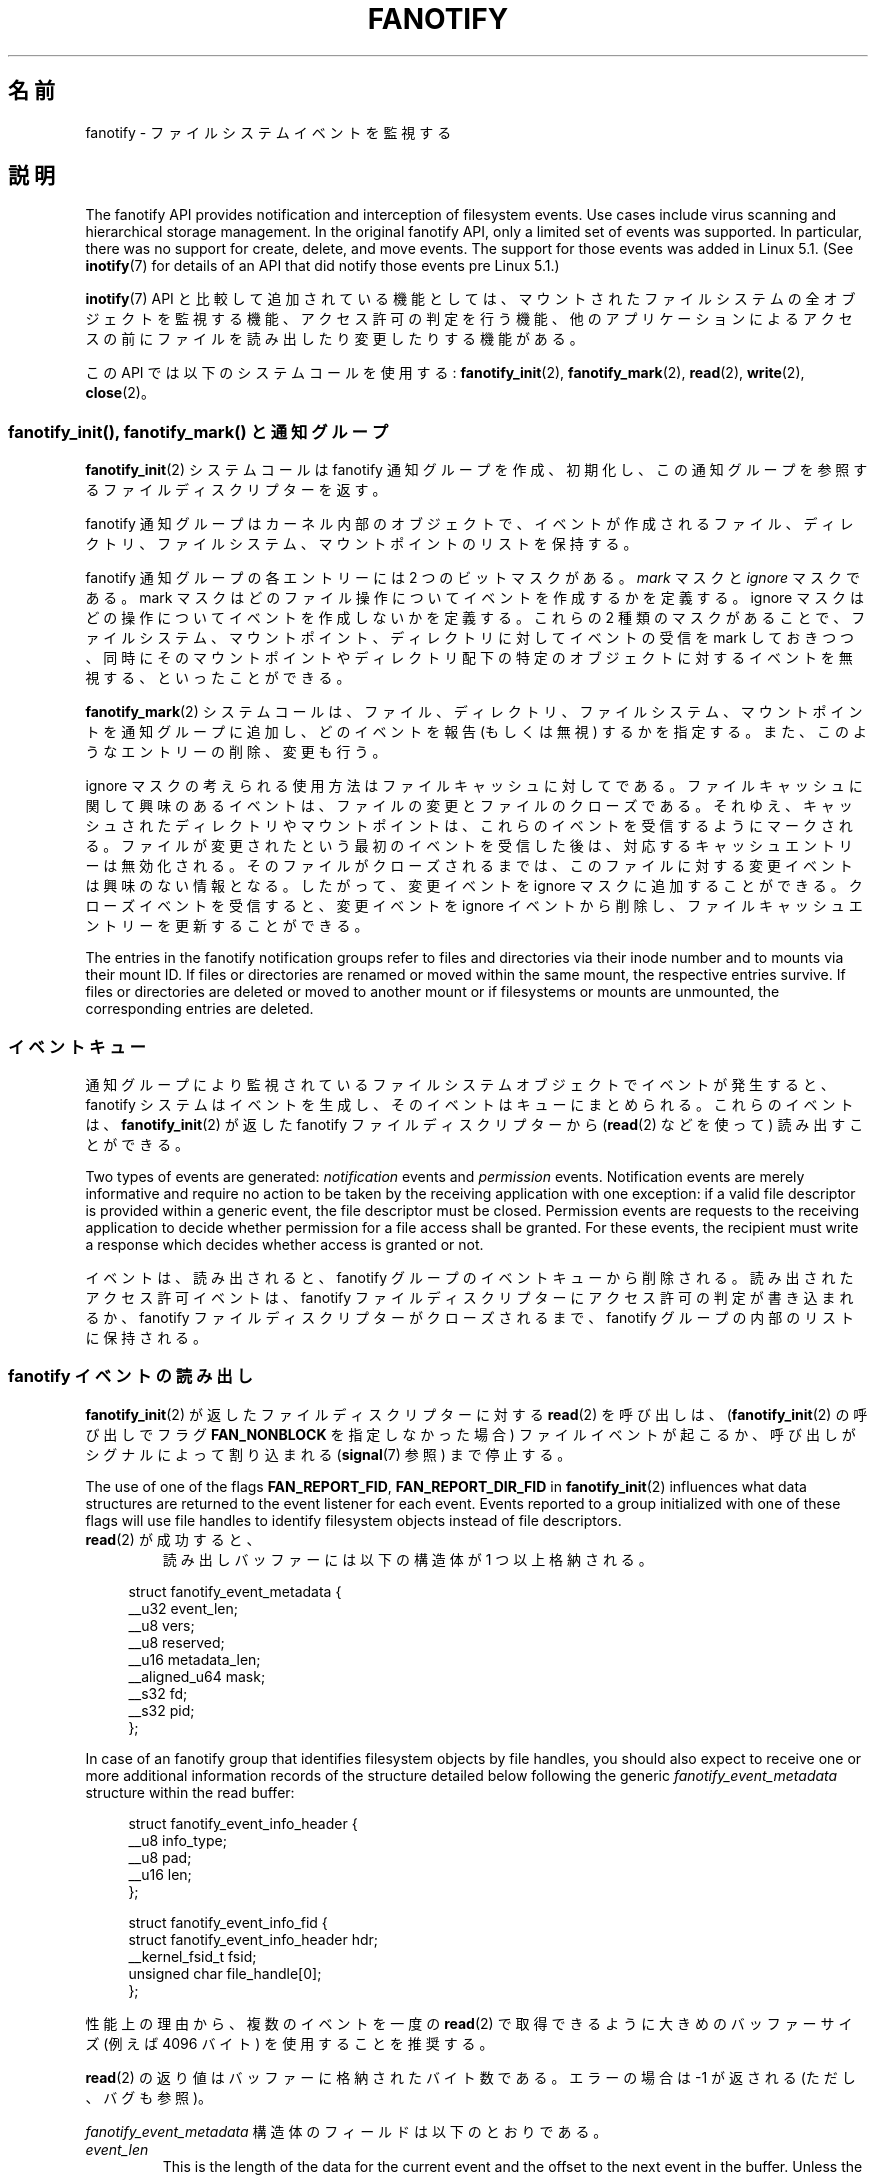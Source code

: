 .\" Copyright (C) 2013, Heinrich Schuchardt <xypron.glpk@gmx.de>
.\" and Copyright (C) 2014, Michael Kerrisk <mtk.manpages@gmail.com>
.\"
.\" %%%LICENSE_START(VERBATIM)
.\" Permission is granted to make and distribute verbatim copies of this
.\" manual provided the copyright notice and this permission notice are
.\" preserved on all copies.
.\"
.\" Permission is granted to copy and distribute modified versions of
.\" this manual under the conditions for verbatim copying, provided that
.\" the entire resulting derived work is distributed under the terms of
.\" a permission notice identical to this one.
.\"
.\" Since the Linux kernel and libraries are constantly changing, this
.\" manual page may be incorrect or out-of-date.  The author(s) assume.
.\" no responsibility for errors or omissions, or for damages resulting.
.\" from the use of the information contained herein.  The author(s) may.
.\" not have taken the same level of care in the production of this.
.\" manual, which is licensed free of charge, as they might when working.
.\" professionally.
.\"
.\" Formatted or processed versions of this manual, if unaccompanied by
.\" the source, must acknowledge the copyright and authors of this work.
.\" %%%LICENSE_END
.\"*******************************************************************
.\"
.\" This file was generated with po4a. Translate the source file.
.\"
.\"*******************************************************************
.TH FANOTIFY 7 2020\-11\-01 Linux "Linux Programmer's Manual"
.SH 名前
fanotify \- ファイルシステムイベントを監視する
.SH 説明
The fanotify API provides notification and interception of filesystem
events.  Use cases include virus scanning and hierarchical storage
management.  In the original fanotify API, only a limited set of events was
supported.  In particular, there was no support for create, delete, and move
events.  The support for those events was added in Linux 5.1.  (See
\fBinotify\fP(7)  for details of an API that did notify those events pre Linux
5.1.)
.PP
\fBinotify\fP(7) API と比較して追加されている機能としては、 マウントされたファイルシステムの全オブジェクトを監視する機能、
アクセス許可の判定を行う機能、 他のアプリケーションによるアクセスの前にファイルを読み出したり変更したりする機能がある。
.PP
この API では以下のシステムコールを使用する: \fBfanotify_init\fP(2), \fBfanotify_mark\fP(2),
\fBread\fP(2), \fBwrite\fP(2), \fBclose\fP(2)。
.SS "fanotify_init(), fanotify_mark() と通知グループ"
\fBfanotify_init\fP(2) システムコールは fanotify 通知グループを作成、初期化し、
この通知グループを参照するファイルディスクリプターを返す。
.PP
fanotify 通知グループはカーネル内部のオブジェクトで、
イベントが作成されるファイル、ディレクトリ、ファイルシステム、マウントポイントのリストを保持する。
.PP
fanotify 通知グループの各エントリーには 2 つのビットマスクがある。 \fImark\fP マスクと \fIignore\fP マスクである。 mark
マスクはどのファイル操作についてイベントを作成するかを定義する。 ignore マスクはどの操作についてイベントを作成しないかを定義する。 これらの 2
種類のマスクがあることで、 ファイルシステム、マウントポイント、ディレクトリに対してイベントの受信を mark しておきつつ、
同時にそのマウントポイントやディレクトリ配下の特定のオブジェクトに対するイベントを無視する、 といったことができる。
.PP
\fBfanotify_mark\fP(2) システムコールは、ファイル、ディレクトリ、ファイルシステム、マウントポイントを通知グループに追加し、
どのイベントを報告 (もしくは無視) するかを指定する。 また、このようなエントリーの削除、変更も行う。
.PP
ignore マスクの考えられる使用方法はファイルキャッシュに対してである。
ファイルキャッシュに関して興味のあるイベントは、ファイルの変更とファイルのクローズである。 それゆえ、
キャッシュされたディレクトリやマウントポイントは、 これらのイベントを受信するようにマークされる。
ファイルが変更されたという最初のイベントを受信した後は、 対応するキャッシュエントリーは無効化される。 そのファイルがクローズされるまでは、
このファイルに対する変更イベントは興味のない情報となる。 したがって、 変更イベントを ignore マスクに追加することができる。
クローズイベントを受信すると、 変更イベントを ignore イベントから削除し、 ファイルキャッシュエントリーを更新することができる。
.PP
The entries in the fanotify notification groups refer to files and
directories via their inode number and to mounts via their mount ID.  If
files or directories are renamed or moved within the same mount, the
respective entries survive.  If files or directories are deleted or moved to
another mount or if filesystems or mounts are unmounted, the corresponding
entries are deleted.
.SS イベントキュー
通知グループにより監視されているファイルシステムオブジェクトでイベントが発生すると、 fanotify システムはイベントを生成し、
そのイベントはキューにまとめられる。 これらのイベントは、 \fBfanotify_init\fP(2) が返した fanotify
ファイルディスクリプターから (\fBread\fP(2) などを使って) 読み出すことができる。
.PP
Two types of events are generated: \fInotification\fP events and \fIpermission\fP
events.  Notification events are merely informative and require no action to
be taken by the receiving application with one exception: if a valid file
descriptor is provided within a generic event, the file descriptor must be
closed.  Permission events are requests to the receiving application to
decide whether permission for a file access shall be granted.  For these
events, the recipient must write a response which decides whether access is
granted or not.
.PP
イベントは、 読み出されると、 fanotify グループのイベントキューから削除される。 読み出されたアクセス許可イベントは、 fanotify
ファイルディスクリプターにアクセス許可の判定が書き込まれるか、 fanotify ファイルディスクリプターがクローズされるまで、 fanotify
グループの内部のリストに保持される。
.SS "fanotify イベントの読み出し"
\fBfanotify_init\fP(2) が返したファイルディスクリプターに対する \fBread\fP(2) を呼び出しは、
(\fBfanotify_init\fP(2) の呼び出しでフラグ \fBFAN_NONBLOCK\fP を指定しなかった場合)
ファイルイベントが起こるか、呼び出しがシグナルによって割り込まれる (\fBsignal\fP(7) 参照) まで停止する。
.PP
The use of one of the flags \fBFAN_REPORT_FID\fP, \fBFAN_REPORT_DIR_FID\fP in
\fBfanotify_init\fP(2)  influences what data structures are returned to the
event listener for each event.  Events reported to a group initialized with
one of these flags will use file handles to identify filesystem objects
instead of file descriptors.
.TP 
\fBread\fP(2) が成功すると、
読み出しバッファーには以下の構造体が 1 つ以上格納される。
.PP
.in +4n
.EX
struct fanotify_event_metadata {
    __u32 event_len;
    __u8 vers;
    __u8 reserved;
    __u16 metadata_len;
    __aligned_u64 mask;
    __s32 fd;
    __s32 pid;
};
.EE
.in
.PP
In case of an fanotify group that identifies filesystem objects by file
handles, you should also expect to receive one or more additional
information records of the structure detailed below following the generic
\fIfanotify_event_metadata\fP structure within the read buffer:
.PP
.in +4n
.EX
struct fanotify_event_info_header {
    __u8 info_type;
    __u8 pad;
    __u16 len;
};

struct fanotify_event_info_fid {
    struct fanotify_event_info_header hdr;
    __kernel_fsid_t fsid;
    unsigned char file_handle[0];
};
.EE
.in
.PP
性能上の理由から、複数のイベントを一度の \fBread\fP(2) で取得できるように大きめのバッファーサイズ (例えば 4096 バイト)
を使用することを推奨する。
.PP
\fBread\fP(2) の返り値はバッファーに格納されたバイト数である。 エラーの場合は \-1 が返される (ただし、バグも参照)。
.PP
\fIfanotify_event_metadata\fP 構造体のフィールドは以下のとおりである。
.TP 
\fIevent_len\fP
This is the length of the data for the current event and the offset to the
next event in the buffer.  Unless the group identifies filesystem objects by
file handles, the value of \fIevent_len\fP is always
\fBFAN_EVENT_METADATA_LEN\fP.  For a group that identifies filesystem objects
by file handles, \fIevent_len\fP also includes the variable length file
identifier records.
.TP 
\fIvers\fP
このフィールドには構造体のバージョン番号が入る。 実行時に返された構造体がコンパイル時の構造体と一致しているかを検査するには、 この値を
\fBFANOTIFY_METADATA_VERSION\fP を比較すること。 一致しない場合、 アプリケーションはその fanotify
ファイルディスクリプターを使用するのを諦めるべきである。
.TP 
\fIreserved\fP
このフィールドは使用されない。
.TP 
\fImetadata_len\fP
この構造体の長さである。 このフィールドは、 イベント種別単位のオプションヘッダーの実装を扱うために導入された。
現在の実装ではこのようなオプションヘッダーは存在しない。
.TP 
\fImask\fP
イベントを示すビットマスクである (下記参照)
.TP 
\fIfd\fP
This is an open file descriptor for the object being accessed, or
\fBFAN_NOFD\fP if a queue overflow occurred.  With an fanotify group that
identifies filesystem objects by file handles, applications should expect
this value to be set to \fBFAN_NOFD\fP for each event that is received.  The
file descriptor can be used to access the contents of the monitored file or
directory.  The reading application is responsible for closing this file
descriptor.
.IP
\fBfanotify_init\fP(2) を呼び出す際、
呼び出し元はこのファイルディスクリプターに対応するオープンファイル記述にセットされた様々なファイル状態フラグを (\fIevent_f_flags\fP
引数を使って) 指定することができる。 さらに、 (カーネル内部の) \fBFMODE_NONOTIFY\fP
ファイル状態フラグがオープンファイル記述にセットされる。 このフラグは fanotify イベントの生成を抑制する。 したがって、 fanotify
イベントの受信者がこのファイルディスクリプターを使って通知されたファイルやディレクトリにアクセスした際に、 これ以上イベントが作成されなくなる。
.TP 
\fIpid\fP
If flag \fBFAN_REPORT_TID\fP was set in \fBfanotify_init\fP(2), this is the TID of
the thread that caused the event.  Otherwise, this the PID of the process
that caused the event.
.PP
fanotify イベントを監視しているプログラムは、 この PID を \fBgetpid\fP(2) が返す PID と比較することで、
イベントが監視しているプログラム自身から発生したかどうか、 別のプロセスによるファイルアクセスにより発生したか、を判定できる。
.PP
\fImask\fP のビットマスクは、1 つのファイルシステムオブジェクトに対してどのイベントが発生したかを示す。
監視対象のファイルシステムオブジェクトに複数のイベントが発生した場合は、 このマスクに複数のビットがセットされることがある。 特に、
同じファイルシステムオブジェクトに対する連続するイベントが同じプロセスから生成された場合には、 一つのイベントにまとめられることがある。 例外として、
2 つのアクセス許可イベントが一つのキューエントリーにまとめられることは決してない。
.PP
\fImask\fP でセットされている可能性のあるビットは以下のとおりである。
.TP 
\fBFAN_ACCESS\fP
ファイルやディレクトリがアクセスされた (読み出しが行われた) (ただし、「バグ」の節も参照)。
.TP 
\fBFAN_OPEN\fP
ファイルやディレクトリがオープンされた。
.TP 
\fBFAN_OPEN_EXEC\fP
A file was opened with the intent to be executed.  See NOTES in
\fBfanotify_mark\fP(2)  for additional details.
.TP 
\fBFAN_ATTRIB\fP
ファイルかディレクトリのメタデータが変更された。
.TP 
\fBFAN_CREATE\fP
A child file or directory was created in a watched parent.
.TP 
\fBFAN_DELETE\fP
A child file or directory was deleted in a watched parent.
.TP 
\fBFAN_DELETE_SELF\fP
A watched file or directory was deleted.
.TP 
\fBFAN_MOVED_FROM\fP
A file or directory has been moved from a watched parent directory.
.TP 
\fBFAN_MOVED_TO\fP
A file or directory has been moved to a watched parent directory.
.TP 
\fBFAN_MOVE_SELF\fP
監視対象のディレクトリやファイルが移動された。
.TP 
\fBFAN_MODIFY\fP
ファイルが変更された。
.TP 
\fBFAN_CLOSE_WRITE\fP
書き込み用 (\fBO_WRONLY\fP か \fBO_RDWR\fP) にオープンされたファイルがクローズされた。
.TP 
\fBFAN_CLOSE_NOWRITE\fP
読み出し用 (\fBO_RDONLY\fP) にオープンされたファイルがクローズされた。
.TP 
\fBFAN_Q_OVERFLOW\fP
イベントキューが 16384 エントリーの上限を超過した。 この上限は \fBfanotify_init\fP(2) 呼び出し時に
\fBFAN_UNLIMITED_QUEUE\fP フラグを指定することで上書きできる。
.TP 
\fBFAN_ACCESS_PERM\fP
アプリケーションが例えば \fBread\fP(2) や \fBreaddir\fP(2) などを使ってファイルやディレクトリを読み出そうとした。
このイベントを読み出したプログラムは、 そのファイルシステムオブジェクトへのアクセス許可を承認するかを判定し (下記で説明するとおり)
応答を書き込まなければならない。
.TP 
\fBFAN_OPEN_PERM\fP
アプリケーションがファイルやディレクトリをオープンしようとした。 このイベントを読み出したプログラムは、
そのファイルシステムオブジェクトのオープンを承認するかを判定し (下記で説明するとおり) 応答を書き込まなければならない。
.TP 
\fBFAN_OPEN_EXEC_PERM\fP
An application wants to open a file for execution.  The reader must write a
response that determines whether the permission to open the filesystem
object for execution shall be granted.  See NOTES in \fBfanotify_mark\fP(2)
for additional details.
.PP
クローズイベントを確認するために以下のビットマスクを使うことができる。
.TP 
\fBFAN_CLOSE\fP
ファイルがクローズされた。 以下の同義語である。
.IP
    FAN_CLOSE_WRITE | FAN_CLOSE_NOWRITE
.PP
移動イベントを確認するために以下のビットマスクを使うことができる。
.TP 
\fBFAN_MOVE\fP
ファイルやディレクトリが移動された。 以下の同義語である。
.IP
    FAN_MOVED_FROM | FAN_MOVED_TO
.PP
The following bits may appear in \fImask\fP only in conjunction with other
event type bits:
.TP 
\fBFAN_ONDIR\fP
The events described in the \fImask\fP have occurred on a directory object.
Reporting events on directories requires setting this flag in the mark
mask.  See \fBfanotify_mark\fP(2)  for additional details.  The \fBFAN_ONDIR\fP
flag is reported in an event mask only if the fanotify group identifies
filesystem objects by file handles.
.PP
\fIfanotify_event_info_fid\fP 構造体のフィールドは以下のとおりである。
.TP 
\fIhdr\fP
This is a structure of type \fIfanotify_event_info_header\fP.  It is a generic
header that contains information used to describe an additional information
record attached to the event.  For example, when an fanotify file descriptor
is created using \fBFAN_REPORT_FID\fP, a single information record is expected
to be attached to the event with \fIinfo_type\fP field value of
\fBFAN_EVENT_INFO_TYPE_FID\fP.  When an fanotify file descriptor is created
using the combination of \fBFAN_REPORT_FID\fP and \fBFAN_REPORT_DIR_FID\fP, there
may be two information records attached to the event: one with \fIinfo_type\fP
field value of \fBFAN_EVENT_INFO_TYPE_DFID\fP, identifying a parent directory
object, and one with \fIinfo_type\fP field value of \fBFAN_EVENT_INFO_TYPE_FID\fP,
identifying a non\-directory object.  The \fIfanotify_event_info_header\fP
contains a \fIlen\fP field.  The value of \fIlen\fP is the size of the additional
information record including the \fIfanotify_event_info_header\fP itself.  The
total size of all additional information records is not expected to be
bigger than ( \fIevent_len\fP \- \fImetadata_len\fP ).
.TP 
\fIfsid\fP
This is a unique identifier of the filesystem containing the object
associated with the event.  It is a structure of type \fI__kernel_fsid_t\fP and
contains the same value as \fIf_fsid\fP when calling \fBstatfs\fP(2).
.TP 
\fIfile_handle\fP
This is a variable length structure of type struct file_handle.  It is an
opaque handle that corresponds to a specified object on a filesystem as
returned by \fBname_to_handle_at\fP(2).  It can be used to uniquely identify a
file on a filesystem and can be passed as an argument to
\fBopen_by_handle_at\fP(2).  Note that for the directory entry modification
events \fBFAN_CREATE\fP, \fBFAN_DELETE\fP, and \fBFAN_MOVE\fP, the \fIfile_handle\fP
identifies the modified directory and not the created/deleted/moved child
object.  If the value of \fIinfo_type\fP field is
\fBFAN_EVENT_INFO_TYPE_DFID_NAME\fP, the file handle is followed by a null
terminated string that identifies the created/deleted/moved directory entry
name.  For other events such as \fBFAN_OPEN\fP, \fBFAN_ATTRIB\fP,
\fBFAN_DELETE_SELF\fP, and \fBFAN_MOVE_SELF\fP, if the value of \fIinfo_type\fP field
is \fBFAN_EVENT_INFO_TYPE_FID\fP, the \fIfile_handle\fP identifies the object
correlated to the event.  If the value of \fIinfo_type\fP field is
\fBFAN_EVENT_INFO_TYPE_DFID\fP, the \fIfile_handle\fP identifies the directory
object correlated to the event or the parent directory of a non\-directory
object correlated to the event.  If the value of \fIinfo_type\fP field is
\fBFAN_EVENT_INFO_TYPE_DFID_NAME\fP, the \fIfile_handle\fP identifies the same
directory object that would be reported with \fBFAN_EVENT_INFO_TYPE_DFID\fP and
the file handle is followed by a null terminated string that identifies the
name of a directory entry in that directory, or '.' to identify the
directory object itself.
.PP
fanotify ファイルディスクリプターからの \fBread\fP(2) が返した fanotify
イベントメタデータを含むバッファーに対して繰り返しを行うため、 以下のマクロが提供されている。
.TP 
\fBFAN_EVENT_OK(meta, len)\fP
このマクロは、 バッファー \fImeta\fP の残りの長さ \fIlen\fP を、 メタデータ構造体の長さとバッファーの最初のメタデータ構造体の
\fIevent_len\fP フィールドと比較して検査する。
.TP 
\fBFAN_EVENT_NEXT(meta, len)\fP
This macro uses the length indicated in the \fIevent_len\fP field of the
metadata structure pointed to by \fImeta\fP to calculate the address of the
next metadata structure that follows \fImeta\fP.  \fIlen\fP is the number of bytes
of metadata that currently remain in the buffer.  The macro returns a
pointer to the next metadata structure that follows \fImeta\fP, and reduces
\fIlen\fP by the number of bytes in the metadata structure that has been
skipped over (i.e., it subtracts \fImeta\->event_len\fP from \fIlen\fP).
.PP
また、 以下のマクロも用意されている。
.TP 
\fBFAN_EVENT_METADATA_LEN\fP
.\"
このマクロは \fIfanotify_event_metadata\fP 構造体の (バイト単位の) サイズを返す。
返される値はイベントメタデータの最小値である (現在のところ、これが唯一のサイズである)。
.SS "fanotify ファイルディスクリプターのイベントを監視する"
fanotify イベントが発生すると、 \fBepoll\fP(7), \fBpoll\fP(2), \fBselect\fP(2) に fanotify
ファイルディスクリプターが渡された場合には、そのファイルディスクリプターが読み出し可能であると通知される。
.SS アクセス許可イベントの取り扱い
アクセス許可イベントでは、 アプリケーションは以下の形式の構造体を fanotify ファイルディスクリプターに \fBwrite\fP(2)
しなければならない。
.PP
.in +4n
.EX
struct fanotify_response {
    __s32 fd;
    __u32 response;
};
.EE
.in
.PP
この構造体のフィールドは以下のとおりである。
.TP 
\fIfd\fP
このフィールドは \fIfanotify_event_metadata\fP 構造体で返されたファイルディスクリプターである。
.TP 
\fIresponse\fP
このフィールドはアクセス許可を承認するかどうかを示す。 値は、このファイル操作を許可する \fBFAN_ALLOW\fP か、 このファイル操作を拒否する
\fBFAN_DENY\fP のいずれかでなければならない。
.PP
.\"
アクセスを拒否した場合、 アクセスを要求したアプリケーションは \fBEPERM\fP エラーを受け取ることになる。
.SS "fanotify ファイルディスクリプターのクローズ"
fanotify 通知グループを参照するすべてのファイルディスクリプターがクローズされると、 fanotify グループは解放され、
カーネルが再利用できるようにそのリソースは解放される。 \fBclose\fP(2) の際に、 処理中であったアクセス許可イベントには許可が設定される。
.SS /proc/[pid]/fdinfo
ファイル \fI/proc/[pid]/fdinfo/[fd]\fP には、 プロセス \fIpid\fP のファイルディスクリプター \fIfd\fP の
fanotify マークに関する情報が格納される。 詳細は \fBproc\fP(5) を参照。
.SH エラー
通常の \fBread\fP(2) のエラーに加え、 fanotify ファイルディスクリプターから読み出しを行った際に以下のエラーが発生することがある。
.TP 
\fBEINVAL\fP
バッファーがイベントを保持するには小さすぎる。
.TP 
\fBEMFILE\fP
オープンしたファイル数のプロセス毎の上限に達した。 \fBgetrlimit\fP(2) の \fBRLIMIT_NOFILE\fP の説明を参照。
.TP 
\fBENFILE\fP
オープンされたファイルの総数のシステム全体の上限に達した。 \fBproc\fP(5) の \fI/proc/sys/fs/file\-max\fP を参照。
.TP 
\fBETXTBSY\fP
\fBfanotify_init\fP(2) の呼び出し時に \fBO_RDWR\fP か \fBO_WRONLY\fP が \fIevent_f_flags\fP
引数に指定されており、 現在実行中の監視対象のファイルに対してイベントが発生した際に、 このエラーが \fBread\fP(2) から返される。
.PP
通常の \fBwrite\fP(2) のエラーに加え、 fanotify ファイルディスクリプターに書き込みを行った際に以下のエラーが発生することがある。
.TP 
\fBEINVAL\fP
fanotify アクセス許可がカーネルの設定で有効になっていない。 応答構造体の \fIresponse\fP 値が無効である。
.TP 
\fBENOENT\fP
応答構造体のファイルディスクリプター \fIfd\fP が無効である。 このエラーはアクセス許可イベントに対する応答がすでに書き込まれている際に発生する。
.SH バージョン
fanotify API は Linux カーネルのバージョン 2.6.36 で導入され、 バージョン 2.6.37 で有効にされた。 fdinfo
のサポートはバージョン 3.8 で追加された。
.SH 準拠
fanotify API は Linux 独自のものである。
.SH 注意
fanotify API が利用できるのは、 カーネルが \fBCONFIG_FANOTIFY\fP 設定オプションを有効にして作成されている場合だけである。
また、 fanotify アクセス許可の処理が利用できるのは \fBCONFIG_FANOTIFY_ACCESS_PERMISSIONS\fP
設定オプションが有効になっている場合だけである。
.SS 制限と警告
fanotify が報告するのはユーザー空間プログラムがファイルシステム API 経由で行ったイベントだけである。 その結果、 fanotify
ではネットワークファイルシステム上で発生したリモートイベントは捕捉できない。
.PP
inotify API は \fBmmap\fP(2), \fBmsync\fP(2), \fBmunmap\fP(2)
により起こったファイルのアクセスと変更を報告しない。
.PP
ディレクトリのイベントは、ディレクトリ自身がオープン、読み出し、クローズされた場合にしか作成されない。
マークされたディレクトリでの子要素の追加、削除、変更では、監視対象のディレクトリ自身へのイベントは作成されない。
.PP
Fanotify monitoring of directories is not recursive: to monitor
subdirectories under a directory, additional marks must be created.  The
\fBFAN_CREATE\fP event can be used for detecting when a subdirectory has been
created under a marked directory.  An additional mark must then be set on
the newly created subdirectory.  This approach is racy, because it can lose
events that occurred inside the newly created subdirectory, before a mark is
added on that subdirectory.  Monitoring mounts offers the capability to
monitor a whole directory tree in a race\-free manner.  Monitoring
filesystems offers the capability to monitor changes made from any mount of
a filesystem instance in a race\-free manner.
.PP
ベントキューはオーバーフローすることがある。 この場合、 イベントは失われる。
.SH バグ
.\" commit 820c12d5d6c0890bc93dd63893924a13041fdc35
Before Linux 3.19, \fBfallocate\fP(2)  did not generate fanotify events.  Since
Linux 3.19, calls to \fBfallocate\fP(2)  generate \fBFAN_MODIFY\fP events.
.PP
Linux 3.17 時点では、 以下のバグが存在する。
.IP * 3
Linux では、ファイルシステムオブジェクトは複数のパスでアクセス可能である。 例えば、 ファイルシステムの一部は \fBmount\fP(8) の
\fI\-\-bind\fP オプションを使って再マウントされることがある。 マークされたマウントの監視者は、
同じマウントを使ったファイルオブジェクトについてのみイベント通知を受ける。 それ以外のイベントは通知されない。
.IP *
.\" FIXME . A patch was proposed.
イベントが生成された際に、 そのファイルのファイルディスクリプターを渡す前に、 イベントを受信するプロセスのユーザー ID
がそのファイルに対する読み出し／書き込み許可があるかの確認は行われない。 非特権ユーザーによって実行されたプログラムに \fBCAP_SYS_ADMIN\fP
ケーパビリティーがセットされている場合には、 このことはセキュリティーリスクとなる。
.IP *
\fBread\fP(2) の呼び出しが fanotify キューから複数のイベントを処理している際に、 エラーが発生した場合、
返り値はエラーが発生する前までにユーザー空間バッファーに正常にコピーされたイベントの合計長となる。 返り値は \-1 にならず、 \fIerrno\fP
もセットされない。 したがって、 読み出しを行うアプリケーションではエラーを検出する方法はない。
.SH 例
The two example programs below demonstrate the usage of the fanotify API.
.SS "Example program: fanotify_example.c"
The first program is an example of fanotify being used with its event object
information passed in the form of a file descriptor.  The program marks the
mount point passed as a command\-line argument and waits for events of type
\fBFAN_OPEN_PERM\fP and \fBFAN_CLOSE_WRITE\fP.  When a permission event occurs, a
\fBFAN_ALLOW\fP response is given.
.PP
The following shell session shows an example of running this program.  This
session involved editing the file \fI/home/user/temp/notes\fP.  Before the file
was opened, a \fBFAN_OPEN_PERM\fP event occurred.  After the file was closed, a
\fBFAN_CLOSE_WRITE\fP event occurred.  Execution of the program ends when the
user presses the ENTER key.
.PP
.in +4n
.EX
# \fB./fanotify_example /home\fP
Press enter key to terminate.
Listening for events.
FAN_OPEN_PERM: File /home/user/temp/notes
FAN_CLOSE_WRITE: File /home/user/temp/notes

Listening for events stopped.
.EE
.in
.SS "プログラムのソース: fanotify_example.c"
\&
.EX
#define _GNU_SOURCE     /* O_LARGEFILE の定義を得るために必要 */
#include <errno.h>
#include <fcntl.h>
#include <limits.h>
#include <poll.h>
#include <stdio.h>
#include <stdlib.h>
#include <sys/fanotify.h>
#include <unistd.h>

/* ファイルディスクリプター \(aqfd\(aq から読み出しできる全 fanotify イベントを読み出す */

static void
handle_events(int fd)
{
    const struct fanotify_event_metadata *metadata;
    struct fanotify_event_metadata buf[200];
    ssize_t len;
    char path[PATH_MAX];
    ssize_t path_len;
    char procfd_path[PATH_MAX];
    struct fanotify_response response;

    /* fanotify ファイルディスクリプターからイベントが読み出せる間はループする */

    for (;;) {

        /* イベントを読み出す */

        len = read(fd, buf, sizeof(buf));
        if (len == \-1 && errno != EAGAIN) {
            perror("read");
            exit(EXIT_FAILURE);
        }

        /* 読み出せるデータの最後に達しているかチェックする */

        if (len <= 0)
            break;

        /* バッファーの最初のイベントを参照する */

        metadata = buf;

        /* バッファー内の全イベントを処理する */

        while (FAN_EVENT_OK(metadata, len)) {

            /* 実行時とコンパイル時の構造体が一致するか確認する */

            if (metadata\->vers != FANOTIFY_METADATA_VERSION) {
                fprintf(stderr,
                        "Mismatch of fanotify metadata version.\en");
                exit(EXIT_FAILURE);
            }

            /* metadata\->fd には、キューのオーバーフローを示す FAN_NOFD か、
               ファイルディスクリプター (負でない整数) のいずれかが入っている。
               ここではキューのオーバーフローは無視している。 */

            if (metadata\->fd >= 0) {

                /* オープン許可イベントを処理する */

                if (metadata\->mask & FAN_OPEN_PERM) {
                    printf("FAN_OPEN_PERM: ");

                    /* ファイルのオープンを許可する */

                    response.fd = metadata\->fd;
                    response.response = FAN_ALLOW;
                    write(fd, &response, sizeof(response));
                }

                /* 書き込み可能ファイルのクローズイベントを処理する */

                if (metadata\->mask & FAN_CLOSE_WRITE)
                    printf("FAN_CLOSE_WRITE: ");

                /* アクセスされたファイルのパス名を取得し表示する */

                snprintf(procfd_path, sizeof(procfd_path),
                         "/proc/self/fd/%d", metadata\->fd);
                path_len = readlink(procfd_path, path,
                                    sizeof(path) \- 1);
                if (path_len == \-1) {
                    perror("readlink");
                    exit(EXIT_FAILURE);
                }

                path[path_len] = \(aq\e0\(aq;
                printf("File %s\en", path);

                /* イベントのファイルディスクリプターをクローズする */

                close(metadata\->fd);
            }

            /* 次のイベントに進む */

            metadata = FAN_EVENT_NEXT(metadata, len);
        }
    }
}

int
main(int argc, char *argv[])
{
    char buf;
    int fd, poll_num;
    nfds_t nfds;
    struct pollfd fds[2];

    /* マウントポイントが指定されたか確認する */

    if (argc != 2) {
        fprintf(stderr, "Usage: %s MOUNT\en", argv[0]);
        exit(EXIT_FAILURE);
    }

    printf("Press enter key to terminate.\en");

    /* fanotify API にアクセスするためのファイルディスクリプターを作成する */

    fd = fanotify_init(FAN_CLOEXEC | FAN_CLASS_CONTENT | FAN_NONBLOCK,
                       O_RDONLY | O_LARGEFILE);
    if (fd == \-1) {
        perror("fanotify_init");
        exit(EXIT_FAILURE);
    }

    /* 指定されたマウントに対して以下を監視するようにマークを付ける:
       \- ファイルのオープン前のアクセス許可イベント
       \- 書き込み可能なファイルディスクリプターのクローズ後の
         通知イベント */

    if (fanotify_mark(fd, FAN_MARK_ADD | FAN_MARK_MOUNT,
                      FAN_OPEN_PERM | FAN_CLOSE_WRITE, AT_FDCWD,
                      argv[1]) == \-1) {
        perror("fanotify_mark");
        exit(EXIT_FAILURE);
    }

    /* ポーリングの準備 */

    nfds = 2;

    /* コンソールの入力 */

    fds[0].fd = STDIN_FILENO;
    fds[0].events = POLLIN;

    /* fanotify の入力 */

    fds[1].fd = fd;
    fds[1].events = POLLIN;

    /* イベントの発生を待つループ */

    printf("Listening for events.\en");

    while (1) {
        poll_num = poll(fds, nfds, \-1);
        if (poll_num == \-1) {
            if (errno == EINTR)     /* シグナルに割り込まれた場合 */
                continue;           /* poll() を再開する */

            perror("poll");         /* 予期しないエラー */
            exit(EXIT_FAILURE);
        }

        if (poll_num > 0) {
            if (fds[0].revents & POLLIN) {

                /* コンソールからの入力がある場合: 空の標準入力であれば終了 */

                while (read(STDIN_FILENO, &buf, 1) > 0 && buf != \(aq\en\(aq)
                    continue;
                break;
            }

            if (fds[1].revents & POLLIN) {

                /* fanotify イベントがある場合 */

                handle_events(fd);
            }
        }
    }

    printf("Listening for events stopped.\en");
    exit(EXIT_SUCCESS);
}
.EE
.\"
.SS "Example program: fanotify_fid.c"
The second program is an example of fanotify being used with a group that
identifies objects by file handles.  The program marks the filesystem object
that is passed as a command\-line argument and waits until an event of type
\fBFAN_CREATE\fP has occurred.  The event mask indicates which type of
filesystem object\(emeither a file or a directory\(emwas created.  Once all
events have been read from the buffer and processed accordingly, the program
simply terminates.
.PP
The following shell sessions show two different invocations of this program,
with different actions performed on a watched object.
.PP
The first session shows a mark being placed on \fI/home/user\fP.  This is
followed by the creation of a regular file, \fI/home/user/testfile.txt\fP.
This results in a \fBFAN_CREATE\fP event being generated and reported against
the file's parent watched directory object and with the created file name.
Program execution ends once all events captured within the buffer have been
processed.
.PP
.in +4n
.EX
# \fB./fanotify_fid /home/user\fP
Listening for events.
FAN_CREATE (file created):
        Directory /home/user has been modified.
        Entry \(aqtestfile.txt\(aq is not a subdirectory.
All events processed successfully. Program exiting.

$ \fBtouch /home/user/testfile.txt\fP              # In another terminal
.EE
.in
.PP
The second session shows a mark being placed on \fI/home/user\fP.  This is
followed by the creation of a directory, \fI/home/user/testdir\fP.  This
specific action results in a \fBFAN_CREATE\fP event being generated and is
reported with the \fBFAN_ONDIR\fP flag set and with the created directory name.
.PP
.in +4n
.EX
# \fB./fanotify_fid /home/user\fP
Listening for events.
FAN_CREATE | FAN_ONDIR (subdirectory created):
        Directory /home/user has been modified.
        Entry \(aqtestdir\(aq is a subdirectory.
All events processed successfully. Program exiting.

$ \fBmkdir \-p /home/user/testdir\fP          # In another terminal
.EE
.in
.SS "プログラムのソース: fanotify_fid.c"
\&
.EX
#define _GNU_SOURCE
#include <errno.h>
#include <fcntl.h>
#include <limits.h>
#include <stdio.h>
#include <stdlib.h>
#include <sys/types.h>
#include <sys/stat.h>
#include <sys/fanotify.h>
#include <unistd.h>

#define BUF_SIZE 256

int
main(int argc, char **argv)
{
    int fd, ret, event_fd, mount_fd;
    ssize_t len, path_len;
    char path[PATH_MAX];
    char procfd_path[PATH_MAX];
    char events_buf[BUF_SIZE];
    struct file_handle *file_handle;
    struct fanotify_event_metadata *metadata;
    struct fanotify_event_info_fid *fid;
    const char *file_name;
    struct stat sb;

    if (argc != 2) {
        fprintf(stderr, "Invalid number of command line arguments.\en");
        exit(EXIT_FAILURE);
    }

    mount_fd = open(argv[1], O_DIRECTORY | O_RDONLY);
    if (mount_fd == \-1) {
        perror(argv[1]);
        exit(EXIT_FAILURE);
    }


    /* Create an fanotify file descriptor with FAN_REPORT_DFID_NAME as
       a flag so that program can receive fid events with directory
       entry name. */

    fd = fanotify_init(FAN_CLASS_NOTIF | FAN_REPORT_DFID_NAME, 0);
    if (fd == \-1) {
        perror("fanotify_init");
        exit(EXIT_FAILURE);
    }

    /* Place a mark on the filesystem object supplied in argv[1]. */

    ret = fanotify_mark(fd, FAN_MARK_ADD | FAN_MARK_ONLYDIR,
                        FAN_CREATE | FAN_ONDIR,
                        AT_FDCWD, argv[1]);
    if (ret == \-1) {
        perror("fanotify_mark");
        exit(EXIT_FAILURE);
    }

    printf("Listening for events.\en");

    /* Read events from the event queue into a buffer */

    len = read(fd, events_buf, sizeof(events_buf));
    if (len == \-1 && errno != EAGAIN) {
        perror("read");
        exit(EXIT_FAILURE);
    }

        /* バッファー内の全イベントを処理する */

    for (metadata = (struct fanotify_event_metadata *) events_buf;
            FAN_EVENT_OK(metadata, len);
            metadata = FAN_EVENT_NEXT(metadata, len)) {
        fid = (struct fanotify_event_info_fid *) (metadata + 1);
        file_handle = (struct file_handle *) fid\->handle;

        /* Ensure that the event info is of the correct type */

        if (fid\->hdr.info_type == FAN_EVENT_INFO_TYPE_FID ||
            fid\->hdr.info_type == FAN_EVENT_INFO_TYPE_DFID) {
            file_name = NULL;
        } else if (fid\->hdr.info_type == FAN_EVENT_INFO_TYPE_DFID_NAME) {
            file_name = file_handle\->f_handle +
                        file_handle\->handle_bytes;
        } else {
            fprintf(stderr, "Received unexpected event info type.\en");
            exit(EXIT_FAILURE);
        }

        if (metadata\->mask == FAN_CREATE)
            printf("FAN_CREATE (file created):\en");

        if (metadata\->mask == (FAN_CREATE | FAN_ONDIR))
            printf("FAN_CREATE | FAN_ONDIR (subdirectory created):\en");

	/* metadata\->fd is set to FAN_NOFD when the group identifies
	   objects by file handles.  To obtain a file descriptor for
	   the file object corresponding to an event you can use the
	   struct file_handle that\(aqs provided within the
	   fanotify_event_info_fid in conjunction with the
	   open_by_handle_at(2) system call.  A check for ESTALE is
	   done to accommodate for the situation where the file handle
	   for the object was deleted prior to this system call. */

        event_fd = open_by_handle_at(mount_fd, file_handle, O_RDONLY);
        if (event_fd == \-1) {
            if (errno == ESTALE) {
                printf("File handle is no longer valid. "
                        "File has been deleted\en");
                continue;
            } else {
                perror("open_by_handle_at");
                exit(EXIT_FAILURE);
            }
        }

        snprintf(procfd_path, sizeof(procfd_path), "/proc/self/fd/%d",
                event_fd);

                /* 変更された dentry のパスを取得し表示する */

        path_len = readlink(procfd_path, path, sizeof(path) \- 1);
        if (path_len == \-1) {
            perror("readlink");
            exit(EXIT_FAILURE);
        }

        path[path_len] = \(aq\e0\(aq;
        printf("\etDirectory \(aq%s\(aq has been modified.\en", path);

        if (file_name) {
            ret = fstatat(event_fd, file_name, &sb, 0);
            if (ret == \-1) {
                if (errno != ENOENT) {
                    perror("fstatat");
                    exit(EXIT_FAILURE);
                }
                printf("\etEntry \(aq%s\(aq does not exist.\en", file_name);
            } else if ((sb.st_mode & S_IFMT) == S_IFDIR) {
                printf("\etEntry \(aq%s\(aq is a subdirectory.\en", file_name);
            } else {
                printf("\etEntry \(aq%s\(aq is not a subdirectory.\en",
                        file_name);
            }
        }

        /* Close associated file descriptor for this event */

        close(event_fd);
    }

    printf("All events processed successfully. Program exiting.\en");
    exit(EXIT_SUCCESS);
}
.EE
.SH 関連項目
.ad l
\fBfanotify_init\fP(2), \fBfanotify_mark\fP(2), \fBinotify\fP(7)
.SH この文書について
この man ページは Linux \fIman\-pages\fP プロジェクトのリリース 5.10 の一部である。プロジェクトの説明とバグ報告に関する情報は
\%https://www.kernel.org/doc/man\-pages/ に書かれている。
